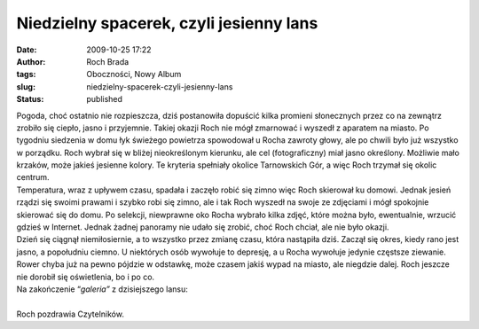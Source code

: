 Niedzielny spacerek, czyli jesienny lans
########################################
:date: 2009-10-25 17:22
:author: Roch Brada
:tags: Oboczności, Nowy Album
:slug: niedzielny-spacerek-czyli-jesienny-lans
:status: published

| Pogoda, choć ostatnio nie rozpieszcza, dziś postanowiła dopuścić kilka promieni słonecznych przez co na zewnątrz zrobiło się ciepło, jasno i przyjemnie. Takiej okazji Roch nie mógł zmarnować i wyszedł z aparatem na miasto. Po tygodniu siedzenia w domu łyk świeżego powietrza spowodował u Rocha zawroty głowy, ale po chwili było już wszystko w porządku. Roch wybrał się w bliżej nieokreślonym kierunku, ale cel (fotograficzny) miał jasno określony. Możliwie mało krzaków, może jakieś jesienne kolory. Te kryteria spełniały okolice Tarnowskich Gór, a więc Roch trzymał się okolic centrum.
| Temperatura, wraz z upływem czasu, spadała i zaczęło robić się zimno więc Roch skierował ku domowi. Jednak jesień rządzi się swoimi prawami i szybko robi się zimno, ale i tak Roch wyszedł na swoje ze zdjęciami i mógł spokojnie skierować się do domu. Po selekcji, niewprawne oko Rocha wybrało kilka zdjęć, które można było, ewentualnie, wrzucić gdzieś w Internet. Jednak żadnej panoramy nie udało się zrobić, choć Roch chciał, ale nie było okazji.
| Dzień się ciągnął niemiłosiernie, a to wszystko przez zmianę czasu, która nastąpiła dziś. Zaczął się okres, kiedy rano jest jasno, a popołudniu ciemno. U niektórych osób wywołuje to depresję, a u Rocha wywołuje jedynie częstsze ziewanie. Rower chyba już na pewno pójdzie w odstawkę, może czasem jakiś wypad na miasto, ale niegdzie dalej. Roch jeszcze nie dorobił się oświetlenia, bo i po co.
| Na zakończenie “\ *galeria”* z dzisiejszego lansu:

.. raw:: html

   <div align="center">

.. raw:: html

   <embed flashvars="host=picasaweb.google.com&amp;hl=pl&amp;feat=flashalbum&amp;RGB=0x000000&amp;feed=http%3A%2F%2Fpicasaweb.google.com%2Fdata%2Ffeed%2Fapi%2Fuser%2Ffeflik%2Falbumid%2F5396557402990847409%3Falt%3Drss%26kind%3Dphoto%26hl%3Dpl" height="400" pluginspage="http://www.macromedia.com/go/getflashplayer" src="http://picasaweb.google.com/s/c/bin/slideshow.swf" type="application/x-shockwave-flash" width="600">

.. raw:: html

   </embed>

.. raw:: html

   </embed>

.. raw:: html

   </div>

| 
| Roch pozdrawia Czytelników.

.. raw:: html

   </p>
